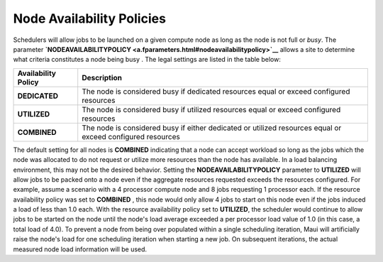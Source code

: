 Node Availability Policies
##########################

Schedulers will allow jobs to be launched on a given compute node as
long as the node is not full or *busy*. The parameter
**`NODEAVAILABILITYPOLICY <a.fparameters.html#nodeavailabilitypolicy>`__**
allows a site to determine what criteria constitutes a node being busy .
The legal settings are listed in the table below:

+---------------------------+--------------------------------------------------------------------------------------------------------------+
| **Availability Policy**   | **Description**                                                                                              |
+---------------------------+--------------------------------------------------------------------------------------------------------------+
| **DEDICATED**             | The node is considered busy if dedicated resources equal or exceed configured resources                      |
+---------------------------+--------------------------------------------------------------------------------------------------------------+
| **UTILIZED**              | The node is considered busy if utilized resources equal or exceed configured resources                       |
+---------------------------+--------------------------------------------------------------------------------------------------------------+
| **COMBINED**              | The node is considered busy if either dedicated or utilized resources equal or exceed configured resources   |
+---------------------------+--------------------------------------------------------------------------------------------------------------+

The default setting for all nodes is **COMBINED** indicating that a node
can accept workload so long as the jobs which the node was allocated to
do not request or utilize more resources than the node has available. In
a load balancing environment, this may not be the desired behavior.
Setting the **NODEAVAILABILITYPOLICY** parameter to **UTILIZED** will
allow jobs to be packed onto a node even if the aggregate resources
requested exceeds the resources configured. For example, assume a
scenario with a 4 processor compute node and 8 jobs requesting 1
processor each. If the resource availability policy was set to
**COMBINED** , this node would only allow 4 jobs to start on this node
even if the jobs induced a load of less than 1.0 each. With the resource
availability policy set to **UTILIZED**, the scheduler would continue to
allow jobs to be started on the node until the node's load average
exceeded a per processor load value of 1.0 (in this case, a total load
of 4.0). To prevent a node from being over populated within a single
scheduling iteration, Maui will artificially raise the node's load for
one scheduling iteration when starting a new job. On subsequent
iterations, the actual measured node load information will be used.
